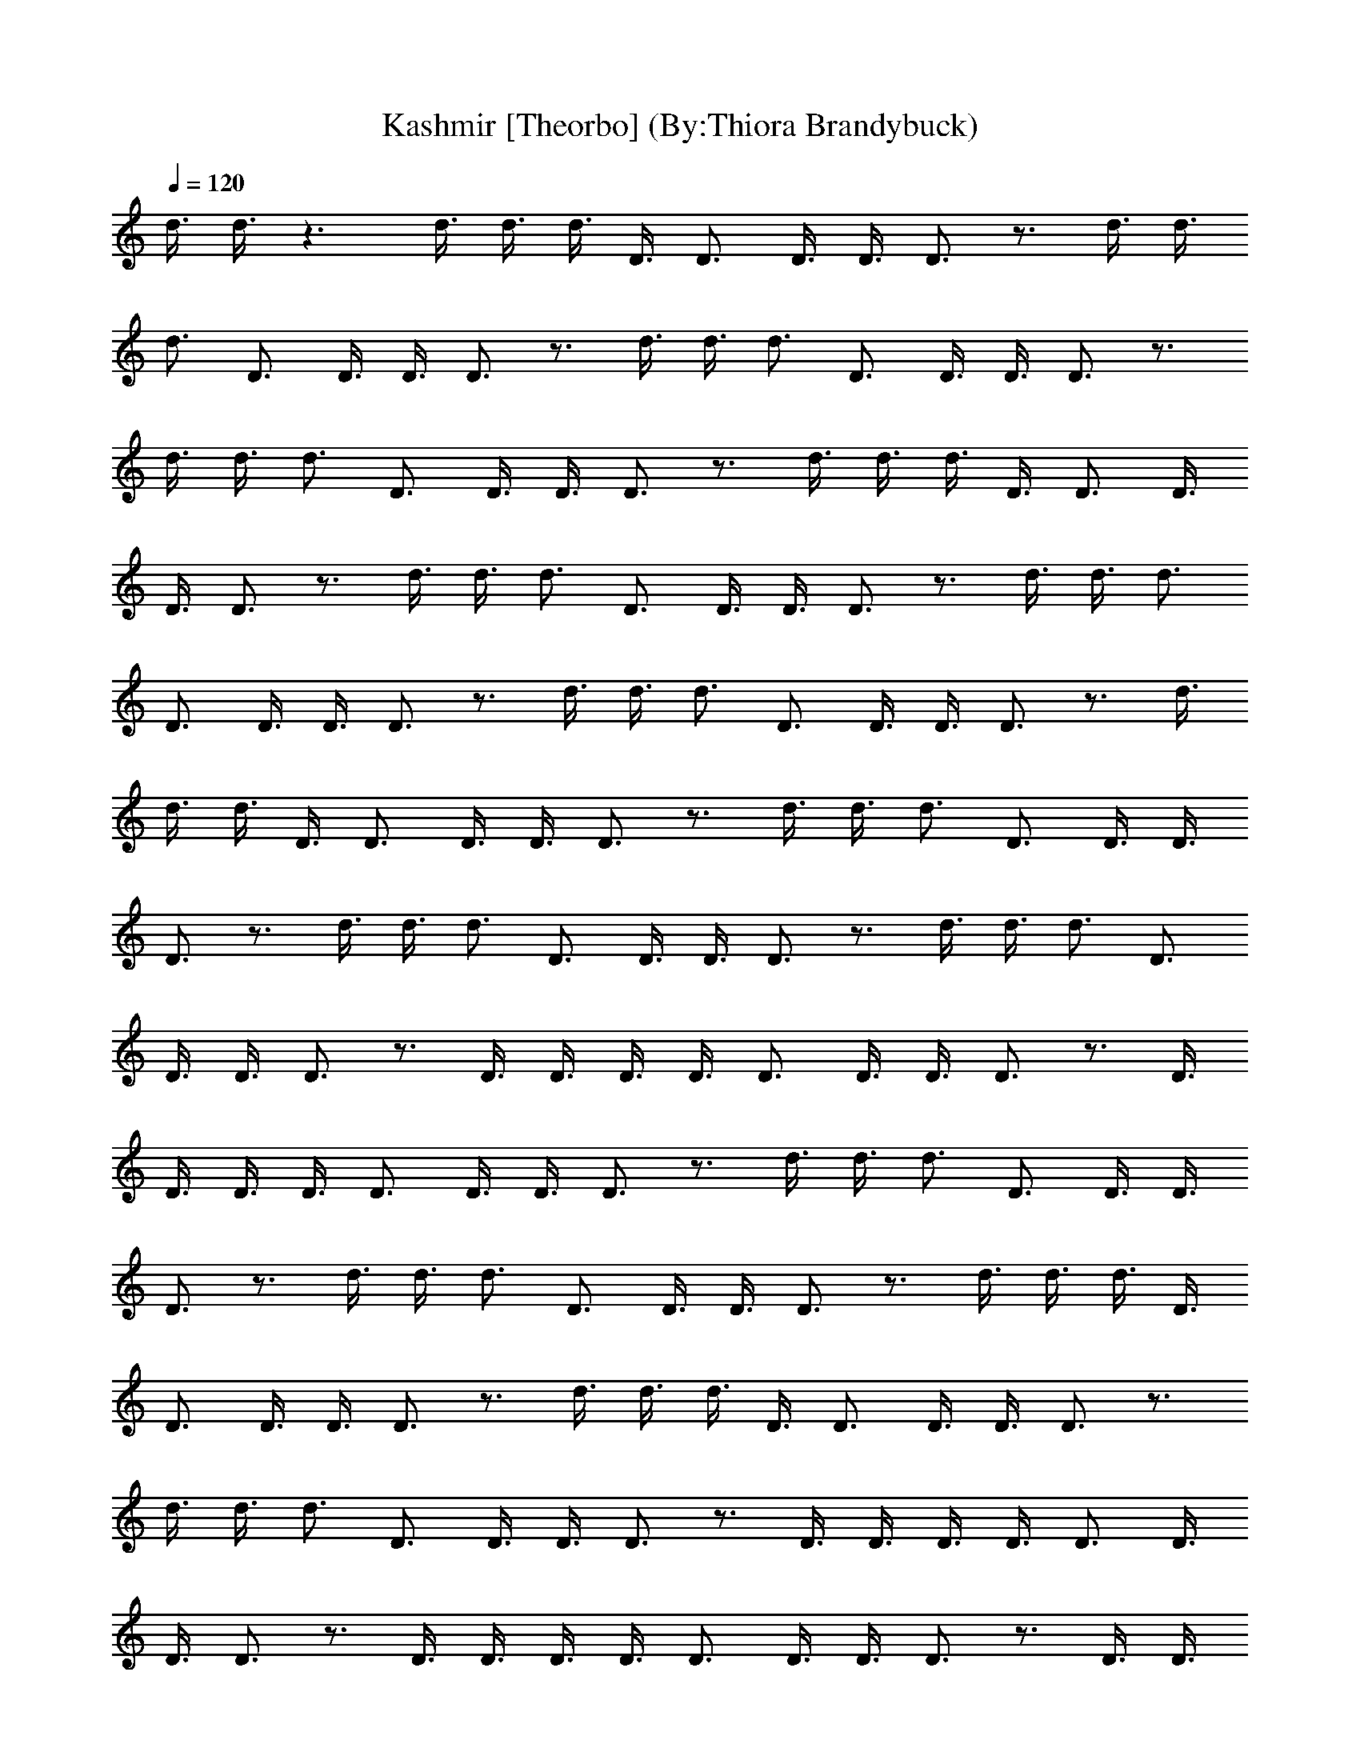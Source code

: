 X:1
T:Kashmir [Theorbo] (By:Thiora Brandybuck)
Z:Led Zepplin
L:1/4
Q:120
K:C
d3/8 d3/8 z3/2 d3/8 d3/8 d3/8 D3/8 D3/4 D3/8 D3/8 D3/4 z3/4 d3/8 d3/8
d3/4 D3/4 D3/8 D3/8 D3/4 z3/4 d3/8 d3/8 d3/4 D3/4 D3/8 D3/8 D3/4 z3/4
d3/8 d3/8 d3/4 D3/4 D3/8 D3/8 D3/4 z3/4 d3/8 d3/8 d3/8 D3/8 D3/4 D3/8
D3/8 D3/4 z3/4 d3/8 d3/8 d3/4 D3/4 D3/8 D3/8 D3/4 z3/4 d3/8 d3/8 d3/4
D3/4 D3/8 D3/8 D3/4 z3/4 d3/8 d3/8 d3/4 D3/4 D3/8 D3/8 D3/4 z3/4 d3/8
d3/8 d3/8 D3/8 D3/4 D3/8 D3/8 D3/4 z3/4 d3/8 d3/8 d3/4 D3/4 D3/8 D3/8
D3/4 z3/4 d3/8 d3/8 d3/4 D3/4 D3/8 D3/8 D3/4 z3/4 d3/8 d3/8 d3/4 D3/4
D3/8 D3/8 D3/4 z3/4 D3/8 D3/8 D3/8 D3/8 D3/4 D3/8 D3/8 D3/4 z3/4 D3/8
D3/8 D3/8 D3/8 D3/4 D3/8 D3/8 D3/4 z3/4 d3/8 d3/8 d3/4 D3/4 D3/8 D3/8
D3/4 z3/4 d3/8 d3/8 d3/4 D3/4 D3/8 D3/8 D3/4 z3/4 d3/8 d3/8 d3/8 D3/8
D3/4 D3/8 D3/8 D3/4 z3/4 d3/8 d3/8 d3/8 D3/8 D3/4 D3/8 D3/8 D3/4 z3/4
d3/8 d3/8 d3/4 D3/4 D3/8 D3/8 D3/4 z3/4 D3/8 D3/8 D3/8 D3/8 D3/4 D3/8
D3/8 D3/4 z3/4 D3/8 D3/8 D3/8 D3/8 D3/4 D3/8 D3/8 D3/4 z3/4 D3/8 D3/8
D3/8 D3/8 D3/4 D3/8 D3/8 D3/4 z3/4 d3/8 d3/8 d3/8 D3/8 D3/4 D3/8 D3/8
D3/4 z3/4 D3/8 D3/8 D3/8 D3/8 D3/4 D3/8 D3/8 D3/2 d15/4 z3/4 d3/8
D3/8 d3/4 D3/8 D3/8 z3/8 D3/8 D3/4 z3/4 d3/8 d3/8 z3/4 D3/8 D3/8 D3/8
D3/8 D3/2 d3/8 d3/8 z3/4 D3/8 D3/8 D3/8 D3/8 D3/4 z3/4 D3/8 D3/8 D3/8
D3/8 D3/4 D3/8 D3/8 D3/4 z3/4 d3/8 d3/8 d3/4 D3/4 D3/8 D3/8 D3/4 z3/4
d3/8 d3/8 d3/8 D3/8 D3/4 D3/8 D3/8 D3/4 z3/4 d3/8 d3/8 d3/4 D3/4 D3/8
D3/8 D3/4 z3/4 D3/8 D3/8 D3/8 D3/8 D3/4 D3/8 D3/8 D3/4 z3/4 d3/8 d3/8
d3/8 D3/8 D3/4 D3/8 D3/8 D3/4 z3/4 d3/8 d3/8 d3/4 D3/4 D3/8 D3/8 D3/4
z3/4 d3/8 d3/8 d3/4 D3/4 D3/8 D3/8 D3/4 z3/4 D3/8 D3/8 D3/8 D3/8 D3/4
D3/8 D3/8 D3/4 z3/4 d3/8 d3/8 d3/8 D3/8 D3/4 D3/8 D3/8 D3/4 z3/4 d3/8
d3/8 d3/4 D3/4 D3/8 D3/8 D3/4 z3/4 d3/8 d3/8 d3/4 D3/4 D3/8 D3/8 D3/4
z3/4 D3/8 D3/8 D3/8 D3/8 D3/4 D3/8 D3/8 D3/4 z3/4 d3/8 d3/8 d3/8 D3/8
D3/4 D3/8 D3/8 D3/4 z3/4 d3/8 d3/8 d3/4 D3/4 D3/8 D3/8 D3/4 z3/4 d3/8
d3/8 d3/4 D3/4 D3/8 D3/8 D3/4 z3/4 D3/8 D3/8 D3/8 D3/8 D3/4 D3/8 D3/8
D3/4 z3/4 d3/8 d3/8 d3/8 D3/8 D3/4 D3/8 D3/8 D3/4 z3/4 d3/8 d3/8 d3/4
D3/4 D3/8 D3/8 D3/4 z3/4 d3/8 d3/8 d3/4 D3/4 d3/8 d3/8 d3/4 z3/4 d3/8
d3/8 d3/8 D3/8 D3/4 D3/8 D3/8 D3/4 z3/4 d3/8 d3/8 d3/4 D3/4 D3/8 D3/8
D3/4 z3/4 d3/8 d3/8 d3/8 D3/8 D3/4 D3/8 D3/8 D3/4 z3/4 d3/8 d3/8 d3/4
[A3z3/4] D9/4 d3/8 d3/8 d3/8 D3/8 D3/4 D3/8 D3/8 D3/4 z3/4 d3/8 d3/8
d3/8 D3/8 D3/4 D3/8 D3/8 D3/4 z3/4 d3/8 d3/8 d3/4 D3/4 D3/8 D3/8 D3/4
z3/4 d3/8 d3/8 d3/4 D3/4 e9/8 d9/8 c9/8 A9/8 D3/4 A3/4 G9/8 G9/8 F9/8
F9/8 F3/8 E3/8 D3/8 A,3/8 B,3/8 D3/8 A,3/4 z3/2 A,3/4 z3/4 A,3/4 z3/4
A3/2 A,3/4 z9/2 A,3/4 z3/2 A,3/4 z3/4 A,3/4 z3/4 A3/2 A,3/4 z9/4 F3/8
E3/8 D3/8 A,3/8 B,3/8 D3/8 A,3/4 z3/2 A,3/4 z3/4 A,3/4 z3/4 A3/2
A,3/4 z9/2 A,3/4 z3/2 A,3/4 z3/4 A,3/4 z3/4 A3/2 A,3/4 z9/4 F3/8 E3/8
D3/8 A,3/8 B,3/8 D3/8 A,3/4 z3/2 A,3/4 z3/4 A,3/4 z3/4 A3/2 A,3/4
z9/2 A,3/4 z3/2 A,3/4 z3/4 A,3/4 z3/4 A3/2 A,3/4 z9/4 F3/8 E3/8 D3/8
A,3/8 B,3/8 D3/8 A,3/4 z3/2 A,3/4 z3/4 A,3/4 z3/4 A3/2 A,3/4 z9/2
A,3/4 z3/2 A,3/4 z3/4 A,3/4 z3/4 A3/2 A,3/4 z9/4 F3/8 E3/8 D3/8 A,3/8
B,3/8 D3/8 A,3/4 z3/2 A,3/4 z3/4 A,3/4 z3/4 A3/2 A,3/4 z9/2 A,3/4
z3/2 A,3/4 z3/4 A,3/4 z3/4 A3/2 A,3/4 z9/2 e9/8 d9/8 c9/8 A9/8 D3/4
A3/4 G9/8 G9/8 F9/8 F9/8 F3/8 E3/8 D3/4 e9/8 d9/8 c9/8 A9/8 D3/4 A3/4
G9/8 G9/8 F9/8 F9/8 F3/8 E3/8 D3/4 G,3 G,3/4 G,9/4 G,3/4 G,3/4 G,3/2
G3/4 G9/4 A,3/2 A3/2 A,3/4 A,3/4 A3/4 A,3/2 A,3/4 A3/2 A3/4 A3/4 A3/4
A3/4 G,3/2 G,3/2 G,3/4 G,3/2 G,3/2 G,3/4 G,3/2 G,3/4 G,9/4 A,3/2 A3/2
A3/8 A3/8 A3/8 A3/8 A3/4 A3/2 A3/4 A3/4 A3/2 A3/4 A3/2 G,3/2 G,9/8
G,3/8 G3/4 G3/2 G,3/2 G,3/4 G,3/4 G,3/4 G,3/4 G,3/4 G,3/4 G,3/4 A3/8
A9/8 A,3/2 A,3/4 G3/8 A9/8 G3/8 A3/8 A3/4 A3/8 A3/8 A3/4 A3/4 A3/8
A3/8 A3/4 A3/4 A3/4 G,3 G,3/4 G,3/2 G,9/4 G,3/2 G,3/4 G,9/4 A,3/4
A,3/4 A3/2 A3/8 A3/8 A3/8 A3/8 A3/4 A,9/8 A3/8 A3/4 A3/4 A3/4 A3/4
A3/4 A3/4 A3/4 G,3/2 G3/2 G,3/4 G,3/8 G,3/8 G,3/4 G,3/2 G,3/4 G3/2
G,3/4 G,9/4 A,3/2 e3/2 A,3/4 A,3/2 e21/4 z3/2 D3/8 D3/8 D3/4 z3/4
d3/8 d3/8 d3/8 D3/8 D3/4 D3/8 D3/8 D3/4 z3/4 d3/8 d3/8 d3/4 D3/4 D3/8
D3/8 D3/4 z3/4 d3/8 d3/8 d3/8 D3/8 D3/4 D3/8 D3/8 D3/4 z3/4 d3/8 d3/8
d3/4 D3/4 D3/8 D3/8 D3/4 z3/4 d3/8 d3/8 d3/8 D3/8 D3/4 D3/8 D3/8 D3/4
z3/4 d3/8 d3/8 d3/4 D3/4 D3/8 D3/8 D3/4 z3/4 d3/8 d3/8 d3/8 D3/8 D3/4
D3/8 D3/8 D3/4 z3/4 d3/8 d3/8 d3/4 D3/4 D3/8 D3/8 D3/4 z3/4 D3/8 D3/8
D3/4 D3/4 D3/8 D3/8 D3/4 z3/4 d3/8 d3/8 d3/4 D3/4 D3/8 D3/8 D3/4 z3/4
d3/8 d3/8 d3/8 D3/8 D3/4 D3/8 D3/8 D3/4 z3/4 d3/8 d3/8 d3/4 D3/4 D3/8
D3/8 D3/4 z3/4 D3/8 D3/8 D3/4 D3/4 D3/8 D3/8 D3/4 z3/4 d3/8 d3/8 d3/4
D3/4 D3/8 D3/8 D3/4 z3/4 d3/8 d3/8 d3/8 D3/8 D3/4 D3/8 D3/8 D3/4 z3/4
d3/8 d3/8 d3/4 D3/4 D3/8 D3/8 D3/4 z3/4 D3/8 D3/8 D3/4 D3/4 D3/8 D3/8
D3/4 z3/4 d3/8 d3/8 d3/4 D3/4 D3/8 D3/8 D3/4 z3/4 d3/8 d3/8 d3/8 D3/8
D3/4 D3/8 D3/8 D3/4 z3/4 d3/8 d3/8 d3/4 D3/4 D3/8 D3/8 D3/4 z3/4 D3/8
D3/8 D3/4 D3/4 D3/8 D3/8 D3/4 z3/4 d3/8 d3/8 d3/4 D3/4 D3/8 D3/8 D3/4
z3/4 d3/8 d3/8 d3/8 D3/8 D3/4 D3/8 D3/8 D3/4 z3/4 d3/8 d3/8 d3/4 D3/4
D3/8 D3/8 D3/2 d3/8 d3/8 d3/8 A3/8 D9/4 z3/4 D3/8 D3/8 d3/4 z3 d3/8
d3/8 d3/8 A3/8 D3 d3/8 d3/8 d3/4 D9/8 A3/8 d3/2 d3/8 d3/8 z15/4 d3/8
d3/8 d3/4 D3/4 D3/8 D3/8 D3/4 z3/4 d3/8 d3/8 d3/8 D3/8 D3/4 D3/8 D3/8
D3/4 z3/4 d3/8 d3/8 d3/4 D3/4 D3/8 D3/8 D3/4 z3/4 D3/8 D3/8 D3/4 D3/4
D3/8 D3/8 D3/4 z3/4 d3/8 d3/8 d3/4 D3/4 D3/8 D3/8 D3/4 z3/4 d3/8 d3/8
d3/8 D3/8 D3/4 D3/8 D3/8 D3/4 z3/4 d3/8 d3/8 d3/4 D3/4 D3/8 D3/8 D3/4
z3/4 D3/8 D3/8 D3/4 D3/4 D3/8 D3/8 D3/4 z3/4 d3/8 d3/8 d3/4 D3/4 D3/8
D3/8 D3/4 z3/4 d3/8 d3/8 d3/8 D3/8 D3/4 D3/8 D3/8 D3/4 z3/4 d3/8 d3/8
d3/4 D3/4 D3/8 D3/8 D3/4 z3/4 D3/8 D3/8 D3/4 D3/4 D3/8 D3/8 D3/4 z3/4
d3/8 d3/8 d3/4 D3/4 D3/8 D3/8 D3/4 z3/4 d3/8 d3/8 d3/8 D3/8 D3/4 D3/8
D3/8 D3/4 z3/4 d3/8 d3/8 d3/4 D3/4 D3/8 D3/8 D3/4 z3/4 D3/8 D3/8 D3/4
D3/4 D3/8 D3/8 D3/4 z3/4 d3/8 d3/8 d3/4 D3/4 D3/8 D3/8 D3/4 z3/4 d3/8
d3/8 d3/8 D3/8 D3/4 D3/8 D3/8 D3/4 z3/4 d3/8 d3/8 d3/4 D3/4 D3/8 e3/8
d3/2 d3/8 d3/8 d3/8 A3/8 D9/8 A3/8 d3/8 z9/8 d3/8 d3/8 d3/4 D9/8 D9/8
z3/4 d3/8 d3/8 d3/8 D3/8 D9/8 D15/8 d3/8 d3/8 d3/4 D3/4 D3/8 D3/8
D3/4 z3/4 d3/8 d3/8 d3/8 D3/8 D9/4 z3/4 d3/8 d3/8 d3/4 D3/4 D3/8 D3/8
D3/4 z3/4 d3/8 d3/8 d3/4 D3/4 D3/8 D3/8 D3/4 z3/4 d3/8 d3/8 d3/4 D3/4
e9/8 d9/8 c9/8 A9/8 D3/4 A3/4 G9/8 G9/8 F9/8 F9/8 F3/8 E3/8 D3/4 e9/8
d9/8 c9/8 A9/8 D3/4 A3/4 G9/8 G9/8 F9/8 F9/8 F3/8 E3/8 D3/4 G,3/2
G,3/2 G,3/4 G,3/2 G,3/2 G,3/8 G,3/8 G,3/2 G,3/4 G,3/2 G,3/4 A,3/4
A,3/4 A,3/2 A,3/4 A,3/2 A,3/2 A,3/8 A,3/8 A,3/2 A,3/4 A,3/4 A,3/4
A,3/4 G,3/2 G,3/2 G,3/4 G,3/2 G,3/2 G,3/8 G,3/8 G,3/2 G,3/4 G,3/2
G,3/4 A,3/4 A,3/4 A,3/2 A,3/4 A,3/2 A,3/2 A,3/8 A,3/8 A,3/2 A,3/4
A,3/4 A,3/4 A,3/4 G,3/2 G,3/2 G,3/4 G,3/2 G,3/2 G,3/8 G,3/8 G,3/2
G,3/4 G,3/2 G,3/4 A,3/4 A,3/4 A,3/2 A,3/4 A,3/2 A,3/2 A,3/8 A,3/8
A,3/2 A,3/4 A,3/4 A,3/4 A,3/4 G,3/2 G,3/2 G,3/4 G,3/2 G,3/2 G,3/8
G,3/8 G,3/2 G,3/4 G,3/2 G,3/4 A,3/4 A,3/4 A,3/2 A,3/4 A,3/2 A,3/2
A,3/8 A,3/8 A,3/2 A,3/4 A,3/4 A,3/4 A,3/4 G,3/2 G,3/2 G,3/4 G,3/2
G,3/2 G,3/8 G,3/8 G,3/2 G,3/4 G,3/2 G,3/4 A,3/4 A,3/4 A,3/2 A,3/4
A,3/2 A,3/2 A,3/8 A,3/8 A,3/2 A,3/4 A,3/4 A,3/4 A,3/4 G,3/2 G,3/2
G,3/4 G,3/2 G,3/2 G,3/8 G,3/8 G,3/2 G,3/4 G,3/2 G,3/4 A,3/4 A,3/4
A,3/2 A,3/4 A,3/2 A,3/2 A,3/8 A,3/8 A,3/2 A,3/4 A,3/4 A,3/4 A,3/4
G,3/2 G,3/2 G,3/4 G,3/2 G,3/2 G,3/8 G,3/8 G,3/2 G,3/4 G,3/2 G,3/4
A,3/4 A,3/4 A,3/2 A,3/4 A,3/2 A,3/2 A,3/8 A,3/8 A,3/2 A,3/4 A,3/4
A,3/4 A,3/4 